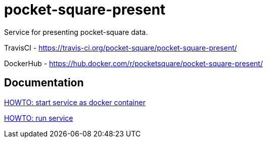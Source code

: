 = pocket-square-present

Service for presenting pocket-square data.

TravisCI - https://travis-ci.org/pocket-square/pocket-square-present/

DockerHub - https://hub.docker.com/r/pocketsquare/pocket-square-present/

== Documentation

link:src/docs/howto-start-docker.adoc[HOWTO: start service as docker container]

link:src/docs/howto-run-service.adoc[HOWTO: run service]
